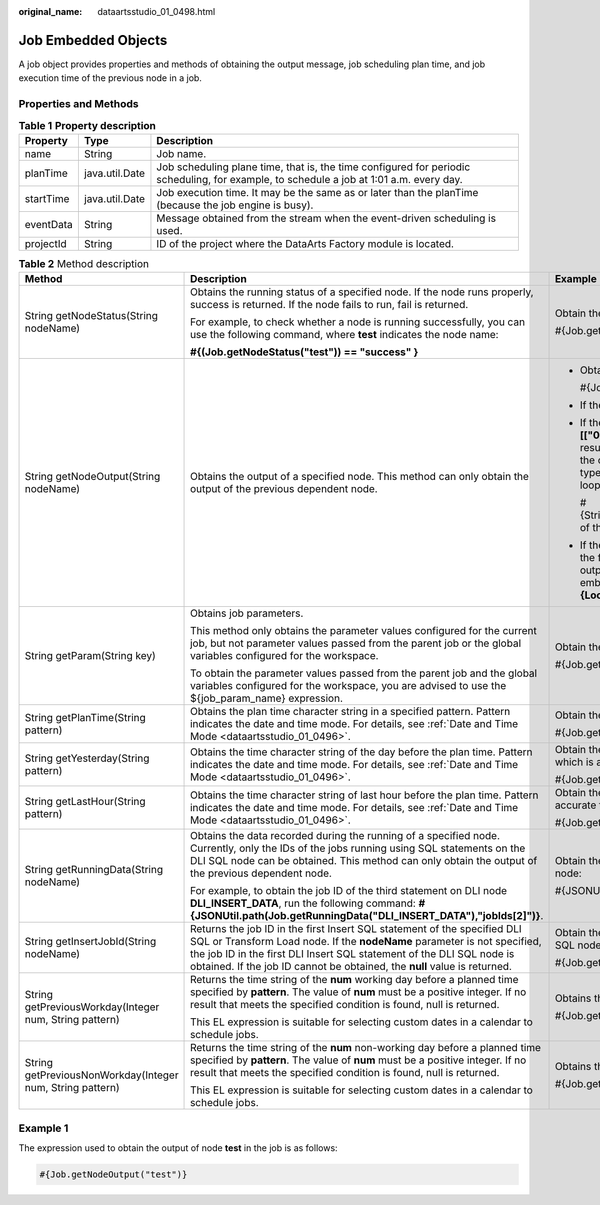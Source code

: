 :original_name: dataartsstudio_01_0498.html

.. _dataartsstudio_01_0498:

Job Embedded Objects
====================

A job object provides properties and methods of obtaining the output message, job scheduling plan time, and job execution time of the previous node in a job.

Properties and Methods
----------------------

.. table:: **Table 1** **Property description**

   +-----------+----------------+-----------------------------------------------------------------------------------------------------------------------------------------+
   | Property  | Type           | Description                                                                                                                             |
   +===========+================+=========================================================================================================================================+
   | name      | String         | Job name.                                                                                                                               |
   +-----------+----------------+-----------------------------------------------------------------------------------------------------------------------------------------+
   | planTime  | java.util.Date | Job scheduling plane time, that is, the time configured for periodic scheduling, for example, to schedule a job at 1:01 a.m. every day. |
   +-----------+----------------+-----------------------------------------------------------------------------------------------------------------------------------------+
   | startTime | java.util.Date | Job execution time. It may be the same as or later than the planTime (because the job engine is busy).                                  |
   +-----------+----------------+-----------------------------------------------------------------------------------------------------------------------------------------+
   | eventData | String         | Message obtained from the stream when the event-driven scheduling is used.                                                              |
   +-----------+----------------+-----------------------------------------------------------------------------------------------------------------------------------------+
   | projectId | String         | ID of the project where the DataArts Factory module is located.                                                                         |
   +-----------+----------------+-----------------------------------------------------------------------------------------------------------------------------------------+

.. table:: **Table 2** Method description

   +-----------------------------------------------------------+-----------------------------------------------------------------------------------------------------------------------------------------------------------------------------------------------------------------------------------------------------------------------------------------------------------+------------------------------------------------------------------------------------------------------------------------------------------------------------------------------------------------------------------------------------------------------------------------------------------------------------------------------------------------------------------------------------------------------------------------------------+
   | Method                                                    | Description                                                                                                                                                                                                                                                                                               | Example                                                                                                                                                                                                                                                                                                                                                                                                                            |
   +===========================================================+===========================================================================================================================================================================================================================================================================================================+====================================================================================================================================================================================================================================================================================================================================================================================================================================+
   | String getNodeStatus(String nodeName)                     | Obtains the running status of a specified node. If the node runs properly, success is returned. If the node fails to run, fail is returned.                                                                                                                                                               | Obtain the running status of the test node:                                                                                                                                                                                                                                                                                                                                                                                        |
   |                                                           |                                                                                                                                                                                                                                                                                                           |                                                                                                                                                                                                                                                                                                                                                                                                                                    |
   |                                                           | For example, to check whether a node is running successfully, you can use the following command, where **test** indicates the node name:                                                                                                                                                                  | #{Job.getNodeStatus("test")}                                                                                                                                                                                                                                                                                                                                                                                                       |
   |                                                           |                                                                                                                                                                                                                                                                                                           |                                                                                                                                                                                                                                                                                                                                                                                                                                    |
   |                                                           | **#{(Job.getNodeStatus("test")) == "success" }**                                                                                                                                                                                                                                                          |                                                                                                                                                                                                                                                                                                                                                                                                                                    |
   +-----------------------------------------------------------+-----------------------------------------------------------------------------------------------------------------------------------------------------------------------------------------------------------------------------------------------------------------------------------------------------------+------------------------------------------------------------------------------------------------------------------------------------------------------------------------------------------------------------------------------------------------------------------------------------------------------------------------------------------------------------------------------------------------------------------------------------+
   | String getNodeOutput(String nodeName)                     | Obtains the output of a specified node. This method can only obtain the output of the previous dependent node.                                                                                                                                                                                            | -  Obtain the output of the test node:                                                                                                                                                                                                                                                                                                                                                                                             |
   |                                                           |                                                                                                                                                                                                                                                                                                           |                                                                                                                                                                                                                                                                                                                                                                                                                                    |
   |                                                           |                                                                                                                                                                                                                                                                                                           |    #{Job.getNodeOutput("test")}                                                                                                                                                                                                                                                                                                                                                                                                    |
   |                                                           |                                                                                                                                                                                                                                                                                                           |                                                                                                                                                                                                                                                                                                                                                                                                                                    |
   |                                                           |                                                                                                                                                                                                                                                                                                           | -  If the previous node has no execution result, the output is null.                                                                                                                                                                                                                                                                                                                                                               |
   |                                                           |                                                                                                                                                                                                                                                                                                           |                                                                                                                                                                                                                                                                                                                                                                                                                                    |
   |                                                           |                                                                                                                                                                                                                                                                                                           | -  If the output of a node is a field, the output result is in the format like **[["000"]]**. In this case, you can use the EL expression to split the string result and obtain the field value output by the previous node. Note that the output result type is string. If you want to output the original data type, you need to use the EL expression of the For Each node and the loop embedded objects supported by the node. |
   |                                                           |                                                                                                                                                                                                                                                                                                           |                                                                                                                                                                                                                                                                                                                                                                                                                                    |
   |                                                           |                                                                                                                                                                                                                                                                                                           |    #{StringUtil.split(StringUtil.split(StringUtil.split(Job.getNodeOutput("Name of the previous node"),"]")[0],"[")[0],"\\\\"")[0]}                                                                                                                                                                                                                                                                                                |
   |                                                           |                                                                                                                                                                                                                                                                                                           |                                                                                                                                                                                                                                                                                                                                                                                                                                    |
   |                                                           |                                                                                                                                                                                                                                                                                                           | -  If the output of a node contains two or more fields, the output result is in the format like **[["000"],["001"]]**. In this case, you need to obtain the output result using the EL expression of the For Each node and the loop embedded objects supported by the node, for example, **#{Loop.current[0]}**.                                                                                                                   |
   +-----------------------------------------------------------+-----------------------------------------------------------------------------------------------------------------------------------------------------------------------------------------------------------------------------------------------------------------------------------------------------------+------------------------------------------------------------------------------------------------------------------------------------------------------------------------------------------------------------------------------------------------------------------------------------------------------------------------------------------------------------------------------------------------------------------------------------+
   | String getParam(String key)                               | Obtains job parameters.                                                                                                                                                                                                                                                                                   | Obtain the value of the **test** parameter:                                                                                                                                                                                                                                                                                                                                                                                        |
   |                                                           |                                                                                                                                                                                                                                                                                                           |                                                                                                                                                                                                                                                                                                                                                                                                                                    |
   |                                                           | This method only obtains the parameter values configured for the current job, but not parameter values passed from the parent job or the global variables configured for the workspace.                                                                                                                   | #{Job.getParam("test")}                                                                                                                                                                                                                                                                                                                                                                                                            |
   |                                                           |                                                                                                                                                                                                                                                                                                           |                                                                                                                                                                                                                                                                                                                                                                                                                                    |
   |                                                           | To obtain the parameter values passed from the parent job and the global variables configured for the workspace, you are advised to use the ${job_param_name} expression.                                                                                                                                 |                                                                                                                                                                                                                                                                                                                                                                                                                                    |
   +-----------------------------------------------------------+-----------------------------------------------------------------------------------------------------------------------------------------------------------------------------------------------------------------------------------------------------------------------------------------------------------+------------------------------------------------------------------------------------------------------------------------------------------------------------------------------------------------------------------------------------------------------------------------------------------------------------------------------------------------------------------------------------------------------------------------------------+
   | String getPlanTime(String pattern)                        | Obtains the plan time character string in a specified pattern. Pattern indicates the date and time mode. For details, see :ref:`Date and Time Mode <dataartsstudio_01_0496>`.                                                                                                                             | Obtain the planned job scheduling time, which is accurate to millisecond:                                                                                                                                                                                                                                                                                                                                                          |
   |                                                           |                                                                                                                                                                                                                                                                                                           |                                                                                                                                                                                                                                                                                                                                                                                                                                    |
   |                                                           |                                                                                                                                                                                                                                                                                                           | #{Job.getPlanTime("yyyy-MM-dd HH:mm:ss:SSS")}                                                                                                                                                                                                                                                                                                                                                                                      |
   +-----------------------------------------------------------+-----------------------------------------------------------------------------------------------------------------------------------------------------------------------------------------------------------------------------------------------------------------------------------------------------------+------------------------------------------------------------------------------------------------------------------------------------------------------------------------------------------------------------------------------------------------------------------------------------------------------------------------------------------------------------------------------------------------------------------------------------+
   | String getYesterday(String pattern)                       | Obtains the time character string of the day before the plan time. Pattern indicates the date and time mode. For details, see :ref:`Date and Time Mode <dataartsstudio_01_0496>`.                                                                                                                         | Obtain the time on the previous day of the planned job scheduling time, which is accurate to date:                                                                                                                                                                                                                                                                                                                                 |
   |                                                           |                                                                                                                                                                                                                                                                                                           |                                                                                                                                                                                                                                                                                                                                                                                                                                    |
   |                                                           |                                                                                                                                                                                                                                                                                                           | #{Job.getYesterday("yyyy-MM-dd HH:mm:ss:SSS")}                                                                                                                                                                                                                                                                                                                                                                                     |
   +-----------------------------------------------------------+-----------------------------------------------------------------------------------------------------------------------------------------------------------------------------------------------------------------------------------------------------------------------------------------------------------+------------------------------------------------------------------------------------------------------------------------------------------------------------------------------------------------------------------------------------------------------------------------------------------------------------------------------------------------------------------------------------------------------------------------------------+
   | String getLastHour(String pattern)                        | Obtains the time character string of last hour before the plan time. Pattern indicates the date and time mode. For details, see :ref:`Date and Time Mode <dataartsstudio_01_0496>`.                                                                                                                       | Obtain the time one hour before the planned job scheduling time, which is accurate to hour:                                                                                                                                                                                                                                                                                                                                        |
   |                                                           |                                                                                                                                                                                                                                                                                                           |                                                                                                                                                                                                                                                                                                                                                                                                                                    |
   |                                                           |                                                                                                                                                                                                                                                                                                           | #{Job.getLastHour("yyyy-MM-dd HH:mm:ss:SSS")}                                                                                                                                                                                                                                                                                                                                                                                      |
   +-----------------------------------------------------------+-----------------------------------------------------------------------------------------------------------------------------------------------------------------------------------------------------------------------------------------------------------------------------------------------------------+------------------------------------------------------------------------------------------------------------------------------------------------------------------------------------------------------------------------------------------------------------------------------------------------------------------------------------------------------------------------------------------------------------------------------------+
   | String getRunningData(String nodeName)                    | Obtains the data recorded during the running of a specified node. Currently, only the IDs of the jobs running using SQL statements on the DLI SQL node can be obtained. This method can only obtain the output of the previous dependent node.                                                            | Obtain the ID of the job run by the third statement in the test of the DLI SQL node:                                                                                                                                                                                                                                                                                                                                               |
   |                                                           |                                                                                                                                                                                                                                                                                                           |                                                                                                                                                                                                                                                                                                                                                                                                                                    |
   |                                                           | For example, to obtain the job ID of the third statement on DLI node **DLI_INSERT_DATA**, run the following command: **#{JSONUtil.path(Job.getRunningData("DLI_INSERT_DATA"),"jobIds[2]")}**.                                                                                                             | #{JSONUtil.path(Job.getRunningData("test"),"jobIds[2]")}                                                                                                                                                                                                                                                                                                                                                                           |
   +-----------------------------------------------------------+-----------------------------------------------------------------------------------------------------------------------------------------------------------------------------------------------------------------------------------------------------------------------------------------------------------+------------------------------------------------------------------------------------------------------------------------------------------------------------------------------------------------------------------------------------------------------------------------------------------------------------------------------------------------------------------------------------------------------------------------------------+
   | String getInsertJobId(String nodeName)                    | Returns the job ID in the first Insert SQL statement of the specified DLI SQL or Transform Load node. If the **nodeName** parameter is not specified, the job ID in the first DLI Insert SQL statement of the DLI SQL node is obtained. If the job ID cannot be obtained, the **null** value is returned. | Obtain the ID of job run by the first Insert SQL statement in the test of the DLI SQL node:                                                                                                                                                                                                                                                                                                                                        |
   |                                                           |                                                                                                                                                                                                                                                                                                           |                                                                                                                                                                                                                                                                                                                                                                                                                                    |
   |                                                           |                                                                                                                                                                                                                                                                                                           | #{Job.getInsertJobId("test")}                                                                                                                                                                                                                                                                                                                                                                                                      |
   +-----------------------------------------------------------+-----------------------------------------------------------------------------------------------------------------------------------------------------------------------------------------------------------------------------------------------------------------------------------------------------------+------------------------------------------------------------------------------------------------------------------------------------------------------------------------------------------------------------------------------------------------------------------------------------------------------------------------------------------------------------------------------------------------------------------------------------+
   | String getPreviousWorkday(Integer num, String pattern)    | Returns the time string of the **num** working day before a planned time specified by **pattern**. The value of **num** must be a positive integer. If no result that meets the specified condition is found, null is returned.                                                                           | Obtains the date of the fifth working day before a specified day.                                                                                                                                                                                                                                                                                                                                                                  |
   |                                                           |                                                                                                                                                                                                                                                                                                           |                                                                                                                                                                                                                                                                                                                                                                                                                                    |
   |                                                           | This EL expression is suitable for selecting custom dates in a calendar to schedule jobs.                                                                                                                                                                                                                 | #{Job.getPreviousWorkday(5, "yyyyMMdd")}                                                                                                                                                                                                                                                                                                                                                                                           |
   +-----------------------------------------------------------+-----------------------------------------------------------------------------------------------------------------------------------------------------------------------------------------------------------------------------------------------------------------------------------------------------------+------------------------------------------------------------------------------------------------------------------------------------------------------------------------------------------------------------------------------------------------------------------------------------------------------------------------------------------------------------------------------------------------------------------------------------+
   | String getPreviousNonWorkday(Integer num, String pattern) | Returns the time string of the **num** non-working day before a planned time specified by **pattern**. The value of **num** must be a positive integer. If no result that meets the specified condition is found, null is returned.                                                                       | Obtains the date of the first non-working day before a specified day.                                                                                                                                                                                                                                                                                                                                                              |
   |                                                           |                                                                                                                                                                                                                                                                                                           |                                                                                                                                                                                                                                                                                                                                                                                                                                    |
   |                                                           | This EL expression is suitable for selecting custom dates in a calendar to schedule jobs.                                                                                                                                                                                                                 | #{Job.getPreviousNonWorkday(1, "yyyyMMdd")}                                                                                                                                                                                                                                                                                                                                                                                        |
   +-----------------------------------------------------------+-----------------------------------------------------------------------------------------------------------------------------------------------------------------------------------------------------------------------------------------------------------------------------------------------------------+------------------------------------------------------------------------------------------------------------------------------------------------------------------------------------------------------------------------------------------------------------------------------------------------------------------------------------------------------------------------------------------------------------------------------------+

Example 1
---------

The expression used to obtain the output of node **test** in the job is as follows:

.. code-block::

   #{Job.getNodeOutput("test")}
